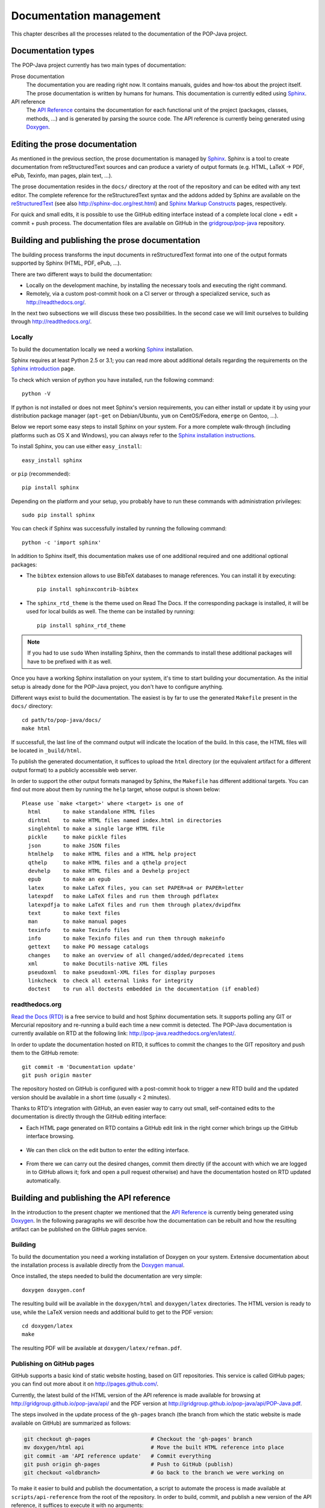 Documentation management
========================

This chapter describes all the processes related to the documentation of the
POP-Java project.


Documentation types
-------------------

The POP-Java project currently has two main types of documentation:

Prose documentation
   The documentation you are reading right now. It contains manuals, guides and
   how-tos about the project itself. The prose documentation is written by
   humans for humans. This documentation is currently edited using
   `Sphinx <http://sphinx-doc.org/>`_.

API reference
   The `API Reference <http://gridgroup.github.io/pop-java/api/>`_ contains the
   documentation for each functional unit of the project (packages, classes,
   methods, ...) and is generated by parsing the source code. The API reference
   is currently being generated using `Doxygen <http://www.doxygen.org/>`_.


Editing the prose documentation
-------------------------------

As mentioned in the previous section, the prose documentation is managed by
`Sphinx <http://sphinx-doc.org/>`_. Sphinx is a tool to create documentation
from reStructuredText sources and can produce a variety of output formats (e.g.
HTML, LaTeX -> PDF, ePub, Texinfo, man pages, plain text, ...).

The prose documentation resides in the ``docs/`` directory at the root of the
repository and can be edited with any text editor. The complete reference for
the reStructuredText syntax and the addons added by Sphinx are available on
the `reStructuredText <http://docutils.sourceforge.net/rst.html>`_ (see also
http://sphinx-doc.org/rest.html) and
`Sphinx Markup Constructs <http://sphinx-doc.org/markup/index.html>`_ pages,
respectively.

For quick and small edits, it is possible to use the GitHub editing interface
instead of a complete local clone + edit + commit + push process. The
documentation files are available on GitHub in the `gridgroup/pop-java
<https://github.com/gridgroup/pop-java/tree/master/docs>`_
repository.

Building and publishing the prose documentation
-----------------------------------------------

The building process transforms the input documents in reStructuredText format
into one of the output formats supported by Sphinx (HTML, PDF, ePub, ...).

There are two different ways to build the documentation:

* Locally on the development machine, by installing the necessary tools and
  executing the right command.
* Remotely, via a custom post-commit hook on a CI server or through a
  specialized service, such as http://readthedocs.org/.

In the next two subsections we will discuss these two possibilities. In the
second case we will limit ourselves to building through
http://readthedocs.org/.

Locally
~~~~~~~

To build the documentation locally we need a working
`Sphinx <http://sphinx-doc.org/>`_ installation.

Sphinx requires at least Python 2.5 or 3.1; you can read more about additional
details regarding the requirements on the
`Sphinx introduction <http://sphinx-doc.org/intro.html#prerequisites>`_ page.

To check  which version of python you have installed, run the following
command::

   python -V

If python is not installed or does not meet Sphinx's version requirements,
you can either install or update it by using your distribution package
manager (``apt-get`` on Debian/Ubuntu, ``yum`` on CentOS/Fedora, ``emerge`` on
Gentoo, ...).

Below we report some easy steps to install Sphinx on your system. For a more
complete walk-through (including platforms such as OS X and Windows), you can
always refer to the
`Sphinx installation instructions <http://sphinx-doc.org/latest/install.html>`_.

To install Sphinx, you can use either ``easy_install``::

   easy_install sphinx

or ``pip`` (recommended)::

   pip install sphinx

Depending on the platform and your setup, you probably have to run these
commands with administration privileges::

   sudo pip install sphinx

You can check if Sphinx was successfully installed by running the following
command::

   python -c 'import sphinx'

In addition to Sphinx itself, this documentation makes use of one additional
required and one additional optional packages:

* The ``bibtex`` extension allows to use BibTeX databases to manage
  references. You can install it by executing::

     pip install sphinxcontrib-bibtex

* The ``sphinx_rtd_theme`` is the theme used on Read The Docs. If the
  corresponding package is installed, it will be used for local builds as
  well. The theme can be installed by running::

     pip install sphinx_rtd_theme

.. note::

   If you had to use ``sudo`` When installing Sphinx, then the commands to
   install these additional packages will have to be prefixed with it as well.

Once you have a working Sphinx installation on your system, it's time to start
building your documentation. As the initial setup is already done for the
POP-Java project, you don't have to configure anything.

Different ways exist to build the documentation. The easiest is by far to use
the generated ``Makefile`` present in the ``docs/`` directory::

   cd path/to/pop-java/docs/
   make html

If successfull, the last line of the command output will indicate the location
of the build. In this case, the HTML files will be located in ``_build/html``.

To publish the generated documentation, it suffices to upload the ``html``
directory (or the equivalent artifact for a different output format) to a
publicly accessible web server.

In order to support the other output formats managed by Sphinx, the
``Makefile`` has different additional targets. You can find out more about them
by running the ``help`` target, whose output is shown below::

   Please use `make <target>' where <target> is one of
     html       to make standalone HTML files
     dirhtml    to make HTML files named index.html in directories
     singlehtml to make a single large HTML file
     pickle     to make pickle files
     json       to make JSON files
     htmlhelp   to make HTML files and a HTML help project
     qthelp     to make HTML files and a qthelp project
     devhelp    to make HTML files and a Devhelp project
     epub       to make an epub
     latex      to make LaTeX files, you can set PAPER=a4 or PAPER=letter
     latexpdf   to make LaTeX files and run them through pdflatex
     latexpdfja to make LaTeX files and run them through platex/dvipdfmx
     text       to make text files
     man        to make manual pages
     texinfo    to make Texinfo files
     info       to make Texinfo files and run them through makeinfo
     gettext    to make PO message catalogs
     changes    to make an overview of all changed/added/deprecated items
     xml        to make Docutils-native XML files
     pseudoxml  to make pseudoxml-XML files for display purposes
     linkcheck  to check all external links for integrity
     doctest    to run all doctests embedded in the documentation (if enabled)


readthedocs.org
~~~~~~~~~~~~~~~

`Read the Docs (RTD) <https://readthedocs.org/>`_ is a free service to build
and host Sphinx documentation sets. It supports polling any GIT or Mercurial
repository and re-running a build each time a new commit is detected.
The POP-Java documentation is currently available on RTD at the following link:
http://pop-java.readthedocs.org/en/latest/.

In order to update the documentation hosted on RTD, it suffices to commit the
changes to the GIT repository and push them to the GitHub remote::

   git commit -m 'Documentation update'
   git push origin master

The repository hosted on GitHub is configured with a post-commit hook to
trigger a new RTD build and the updated version should be available in a short
time (usually < 2 minutes).

Thanks to RTD's integration with GitHub, an even easier way to carry out
small, self-contained edits to the documentation is directly through the
GitHub editing interface:

* Each HTML page generated on RTD contains a GitHub edit link in the right
  corner which brings up the GitHub interface browsing.

  .. figure:: ../images/ghedit1.png

* We can then click on the edit button to enter the editing interface.

  .. figure:: ../images/ghedit2.png

* From there we can carry out the desired changes, commit them directly (if
  the account with which we are logged in to GitHub allows it; fork and open a
  pull request otherwise) and have the documentation hosted on RTD updated
  automatically.

  .. figure:: ../images/ghedit3.png


Building and publishing the API reference
-----------------------------------------

In the introduction to the present chapter we mentioned that the
`API Reference <http://gridgroup.github.io/pop-java/api/>`_ is currently being
generated using `Doxygen <http://www.doxygen.org/>`_. In the following
paragraphs we will describe how the documentation can be rebuilt and how the
resulting artifact can be published on the GitHub pages service.


Building
~~~~~~~~

To build the documentation you need a working installation of Doxygen on your
system. Extensive documentation about the installation process is available
directly from the
`Doxygen manual <http://www.stack.nl/~dimitri/doxygen/manual/install.html>`_.

Once installed, the steps needed to build the documentation are very simple::

   doxygen doxygen.conf

The resulting build will be available in the ``doxygen/html`` and
``doxygen/latex`` directories. The HTML version is ready to use, while the
LaTeX version needs and additional build to get to the PDF version::

   cd doxygen/latex
   make

The resulting PDF will be available at ``doxygen/latex/refman.pdf``.


Publishing on GitHub pages
~~~~~~~~~~~~~~~~~~~~~~~~~~

GitHub supports a basic kind of static website hosting, based on GIT
repositories. This service is called GitHub pages; you can find out more about
it on http://pages.github.com/.

Currently, the latest build of the HTML version of the API reference is made
available for browsing at http://gridgroup.github.io/pop-java/api/ and the PDF
version at http://gridgroup.github.io/pop-java/api/POP-Java.pdf.

The steps involved in the update process of the ``gh-pages`` branch (the branch
from which the static website is made available on GitHub) are summarized as
follows:

.. code-block:: bash

   git checkout gh-pages                   # Checkout the 'gh-pages' branch
   mv doxygen/html api                     # Move the built HTML reference into place
   git commit -am 'API reference update'   # Commit everything
   git push origin gh-pages                # Push to GitHub (publish)
   git checkout <oldbranch>                # Go back to the branch we were working on

To make it easier to build and publish the documentation, a script to automate
the process is made available at ``scripts/api-reference`` from the root of the
repository. In order to build, commit, and publish a new version of the API
reference, it suffices to execute it with no arguments::

   ./scripts/api-reference


